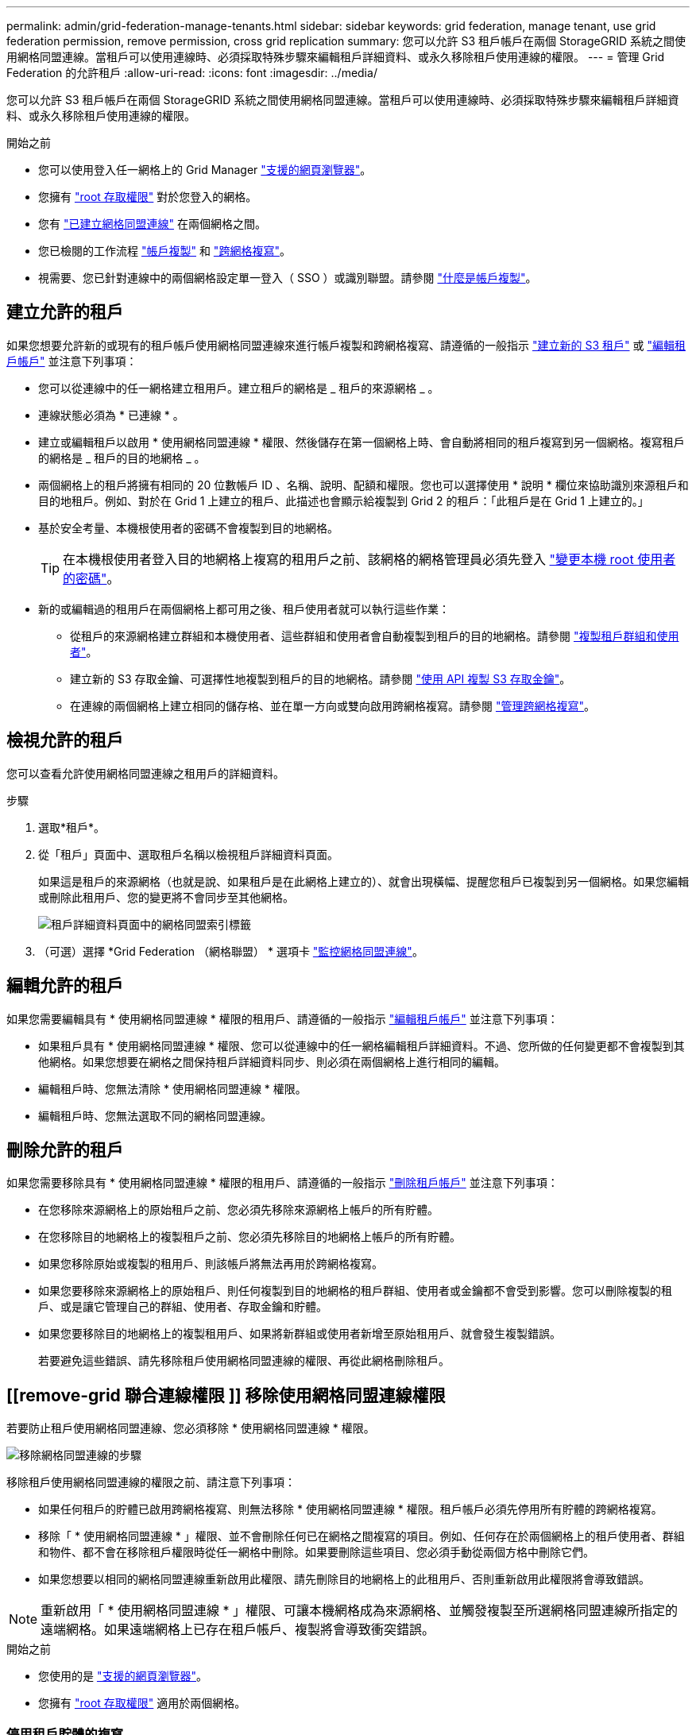 ---
permalink: admin/grid-federation-manage-tenants.html 
sidebar: sidebar 
keywords: grid federation, manage tenant, use grid federation permission, remove permission, cross grid replication 
summary: 您可以允許 S3 租戶帳戶在兩個 StorageGRID 系統之間使用網格同盟連線。當租戶可以使用連線時、必須採取特殊步驟來編輯租戶詳細資料、或永久移除租戶使用連線的權限。 
---
= 管理 Grid Federation 的允許租戶
:allow-uri-read: 
:icons: font
:imagesdir: ../media/


[role="lead"]
您可以允許 S3 租戶帳戶在兩個 StorageGRID 系統之間使用網格同盟連線。當租戶可以使用連線時、必須採取特殊步驟來編輯租戶詳細資料、或永久移除租戶使用連線的權限。

.開始之前
* 您可以使用登入任一網格上的 Grid Manager link:../admin/web-browser-requirements.html["支援的網頁瀏覽器"]。
* 您擁有 link:admin-group-permissions.html["root 存取權限"] 對於您登入的網格。
* 您有 link:grid-federation-create-connection.html["已建立網格同盟連線"] 在兩個網格之間。
* 您已檢閱的工作流程 link:grid-federation-what-is-account-clone.html["帳戶複製"] 和 link:grid-federation-what-is-cross-grid-replication.html["跨網格複寫"]。
* 視需要、您已針對連線中的兩個網格設定單一登入（ SSO ）或識別聯盟。請參閱 link:grid-federation-what-is-account-clone.html["什麼是帳戶複製"]。




== 建立允許的租戶

如果您想要允許新的或現有的租戶帳戶使用網格同盟連線來進行帳戶複製和跨網格複寫、請遵循的一般指示 link:creating-tenant-account.html["建立新的 S3 租戶"] 或 link:editing-tenant-account.html["編輯租戶帳戶"] 並注意下列事項：

* 您可以從連線中的任一網格建立租用戶。建立租戶的網格是 _ 租戶的來源網格 _ 。
* 連線狀態必須為 * 已連線 * 。
* 建立或編輯租戶以啟用 * 使用網格同盟連線 * 權限、然後儲存在第一個網格上時、會自動將相同的租戶複寫到另一個網格。複寫租戶的網格是 _ 租戶的目的地網格 _ 。
* 兩個網格上的租戶將擁有相同的 20 位數帳戶 ID 、名稱、說明、配額和權限。您也可以選擇使用 * 說明 * 欄位來協助識別來源租戶和目的地租戶。例如、對於在 Grid 1 上建立的租戶、此描述也會顯示給複製到 Grid 2 的租戶：「此租戶是在 Grid 1 上建立的。」
* 基於安全考量、本機根使用者的密碼不會複製到目的地網格。
+

TIP: 在本機根使用者登入目的地網格上複寫的租用戶之前、該網格的網格管理員必須先登入 link:changing-password-for-tenant-local-root-user.html["變更本機 root 使用者的密碼"]。

* 新的或編輯過的租用戶在兩個網格上都可用之後、租戶使用者就可以執行這些作業：
+
** 從租戶的來源網格建立群組和本機使用者、這些群組和使用者會自動複製到租戶的目的地網格。請參閱 link:../tenant/grid-federation-account-clone.html["複製租戶群組和使用者"]。
** 建立新的 S3 存取金鑰、可選擇性地複製到租戶的目的地網格。請參閱 link:../tenant/grid-federation-clone-keys-with-api.html["使用 API 複製 S3 存取金鑰"]。
** 在連線的兩個網格上建立相同的儲存格、並在單一方向或雙向啟用跨網格複寫。請參閱 link:../tenant/grid-federation-manage-cross-grid-replication.html["管理跨網格複寫"]。






== 檢視允許的租戶

您可以查看允許使用網格同盟連線之租用戶的詳細資料。

.步驟
. 選取*租戶*。
. 從「租戶」頁面中、選取租戶名稱以檢視租戶詳細資料頁面。
+
如果這是租戶的來源網格（也就是說、如果租戶是在此網格上建立的）、就會出現橫幅、提醒您租戶已複製到另一個網格。如果您編輯或刪除此租用戶、您的變更將不會同步至其他網格。

+
image::../media/grid-federation-tenant-detail.png[租戶詳細資料頁面中的網格同盟索引標籤]

. （可選）選擇 *Grid Federation （網格聯盟） * 選項卡 link:../monitor/grid-federation-monitor-connections.html["監控網格同盟連線"]。




== 編輯允許的租戶

如果您需要編輯具有 * 使用網格同盟連線 * 權限的租用戶、請遵循的一般指示 link:editing-tenant-account.html["編輯租戶帳戶"] 並注意下列事項：

* 如果租戶具有 * 使用網格同盟連線 * 權限、您可以從連線中的任一網格編輯租戶詳細資料。不過、您所做的任何變更都不會複製到其他網格。如果您想要在網格之間保持租戶詳細資料同步、則必須在兩個網格上進行相同的編輯。
* 編輯租戶時、您無法清除 * 使用網格同盟連線 * 權限。
* 編輯租戶時、您無法選取不同的網格同盟連線。




== 刪除允許的租戶

如果您需要移除具有 * 使用網格同盟連線 * 權限的租用戶、請遵循的一般指示 link:deleting-tenant-account.html["刪除租戶帳戶"] 並注意下列事項：

* 在您移除來源網格上的原始租戶之前、您必須先移除來源網格上帳戶的所有貯體。
* 在您移除目的地網格上的複製租戶之前、您必須先移除目的地網格上帳戶的所有貯體。
* 如果您移除原始或複製的租用戶、則該帳戶將無法再用於跨網格複寫。
* 如果您要移除來源網格上的原始租戶、則任何複製到目的地網格的租戶群組、使用者或金鑰都不會受到影響。您可以刪除複製的租戶、或是讓它管理自己的群組、使用者、存取金鑰和貯體。
* 如果您要移除目的地網格上的複製租用戶、如果將新群組或使用者新增至原始租用戶、就會發生複製錯誤。
+
若要避免這些錯誤、請先移除租戶使用網格同盟連線的權限、再從此網格刪除租戶。





== [[remove-grid 聯合連線權限 ]] 移除使用網格同盟連線權限

若要防止租戶使用網格同盟連線、您必須移除 * 使用網格同盟連線 * 權限。

image::../media/grid-federation-remove-permission.png[移除網格同盟連線的步驟]

移除租戶使用網格同盟連線的權限之前、請注意下列事項：

* 如果任何租戶的貯體已啟用跨網格複寫、則無法移除 * 使用網格同盟連線 * 權限。租戶帳戶必須先停用所有貯體的跨網格複寫。
* 移除「 * 使用網格同盟連線 * 」權限、並不會刪除任何已在網格之間複寫的項目。例如、任何存在於兩個網格上的租戶使用者、群組和物件、都不會在移除租戶權限時從任一網格中刪除。如果要刪除這些項目、您必須手動從兩個方格中刪除它們。
* 如果您想要以相同的網格同盟連線重新啟用此權限、請先刪除目的地網格上的此租用戶、否則重新啟用此權限將會導致錯誤。



NOTE: 重新啟用「 * 使用網格同盟連線 * 」權限、可讓本機網格成為來源網格、並觸發複製至所選網格同盟連線所指定的遠端網格。如果遠端網格上已存在租戶帳戶、複製將會導致衝突錯誤。

.開始之前
* 您使用的是 link:../admin/web-browser-requirements.html["支援的網頁瀏覽器"]。
* 您擁有 link:admin-group-permissions.html["root 存取權限"] 適用於兩個網格。




=== 停用租戶貯體的複寫

第一步是停用所有租戶貯體的跨網格複寫。

.步驟
. 從任一網格開始、從主要管理節點登入 Grid Manager 。
. 選擇 * 組態 * > * 系統 * > * 網格聯盟 * 。
. 選取連線名稱以顯示其詳細資料。
. 在 * 允許的租戶 * 索引標籤上、判斷租戶是否正在使用連線。
. 如果列出租戶、請指示他們 link:../tenant/grid-federation-manage-cross-grid-replication.html["停用跨網格複寫"] 適用於連線中兩個網格上的所有貯體。
+

TIP: 如果任何租戶貯體已啟用跨網格複寫、則無法移除 * 使用網格同盟連線 * 權限。租戶必須在兩個網格上停用其儲存格的跨網格複寫。





=== 移除租戶權限

停用租戶貯體的跨網格複寫之後、您可以移除租戶使用網格同盟連線的權限。

.步驟
. 從主要管理節點登入 Grid Manager 。
. 從「 Grid Federation 」頁面或「租戶」頁面移除權限。
+
[role="tabbed-block"]
====
.網格同盟頁面
--
.. 選擇 * 組態 * > * 系統 * > * 網格聯盟 * 。
.. 選取連線名稱以顯示其詳細資料頁面。
.. 在 * 允許的租戶 * 標籤上、選取租戶的選項按鈕。
.. 選取 * 移除權限 * 。


--
.租戶頁面
--
.. 選取*租戶*。
.. 選取租戶名稱以顯示詳細資料頁面。
.. 在 * 網格聯盟 * 索引標籤上、選取連線的選項按鈕。
.. 選取 * 移除權限 * 。


--
====
. 檢閱確認對話方塊中的警告、然後選取 * 移除 * 。
+
** 如果權限可以移除、您會返回詳細資料頁面、並顯示成功訊息。此租用戶無法再使用網格同盟連線。
** 如果一或多個租戶貯體仍啟用跨網格複寫、則會顯示錯誤。
+
image::../media/grid-federation-remove-permission-error.png[如果租戶已啟用貯體的 cgrr 、則會顯示錯誤訊息]

+
您可以執行下列其中一項：

+
*** （建議。） 登入租戶管理程式、並停用每個租戶桶的複寫功能。請參閱 link:../tenant/grid-federation-manage-cross-grid-replication.html["管理跨網格複寫"]。然後重複步驟以移除 * 使用網格連線 * 權限。
*** 強制移除權限。請參閱下一節。




. 移至其他網格並重複這些步驟、以移除其他網格上相同租用戶的權限。




== [[force_remove_permission]] 強制移除權限

如有必要、您可以強制移除租戶使用網格同盟連線的權限、即使租戶區已啟用跨網格複寫。

在強制移除租戶權限之前、請注意的一般考量事項 <<remove-grid-federation-connection-permission,移除權限>> 以及以下額外考量：

* 如果您強制移除 * 使用網格同盟連線 * 權限、任何擱置複寫至其他網格（擷取但尚未複寫）的物件都會繼續複寫。若要防止這些處理中物件到達目的地貯體、您也必須移除其他網格上的租戶權限。
* 移除「 * 使用網格同盟連線 * 」權限之後、任何擷取到來源貯體的物件、將永遠不會複寫到目的地貯體。


.步驟
. 從主要管理節點登入 Grid Manager 。
. 選擇 * 組態 * > * 系統 * > * 網格聯盟 * 。
. 選取連線名稱以顯示其詳細資料頁面。
. 在 * 允許的租戶 * 標籤上、選取租戶的選項按鈕。
. 選取 * 移除權限 * 。
. 檢閱確認對話方塊中的警告、然後選取 * 強制移除 * 。
+
隨即顯示成功訊息。此租用戶無法再使用網格同盟連線。

. 視需要移至其他網格、然後重複這些步驟、強制移除其他網格上相同租戶帳戶的權限。例如、您應該在其他網格上重複這些步驟、以防止處理中的物件到達目的地儲存格。

